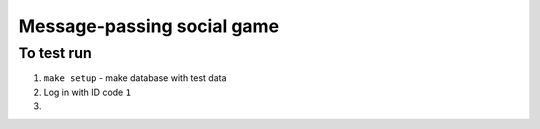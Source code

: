 Message-passing social game
===========================

To test run
-----------

1. ``make setup`` - make database with test data

2. Log in with ID code ``1``

3.
